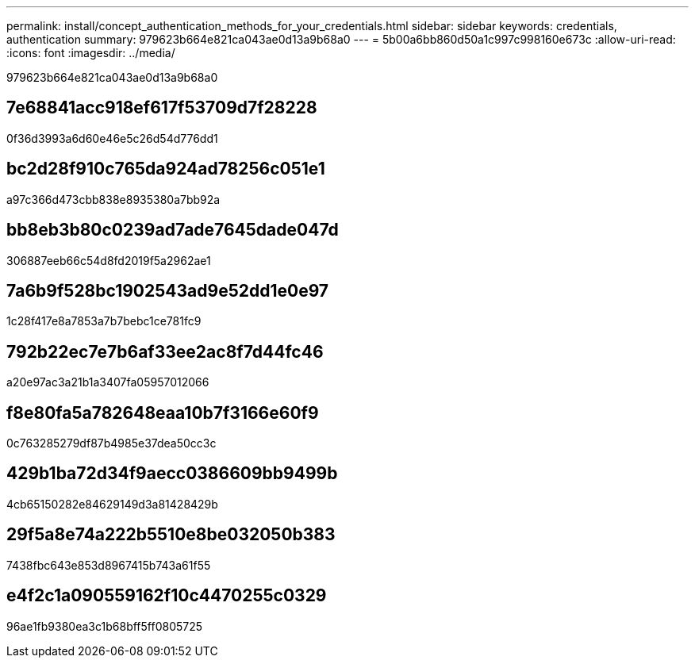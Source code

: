 ---
permalink: install/concept_authentication_methods_for_your_credentials.html 
sidebar: sidebar 
keywords: credentials, authentication 
summary: 979623b664e821ca043ae0d13a9b68a0 
---
= 5b00a6bb860d50a1c997c998160e673c
:allow-uri-read: 
:icons: font
:imagesdir: ../media/


[role="lead"]
979623b664e821ca043ae0d13a9b68a0



== 7e68841acc918ef617f53709d7f28228

0f36d3993a6d60e46e5c26d54d776dd1



== bc2d28f910c765da924ad78256c051e1

a97c366d473cbb838e8935380a7bb92a



== bb8eb3b80c0239ad7ade7645dade047d

306887eeb66c54d8fd2019f5a2962ae1



== 7a6b9f528bc1902543ad9e52dd1e0e97

1c28f417e8a7853a7b7bebc1ce781fc9



== 792b22ec7e7b6af33ee2ac8f7d44fc46

a20e97ac3a21b1a3407fa05957012066



== f8e80fa5a782648eaa10b7f3166e60f9

0c763285279df87b4985e37dea50cc3c



== 429b1ba72d34f9aecc0386609bb9499b

4cb65150282e84629149d3a81428429b



== 29f5a8e74a222b5510e8be032050b383

7438fbc643e853d8967415b743a61f55



== e4f2c1a090559162f10c4470255c0329

96ae1fb9380ea3c1b68bff5ff0805725
